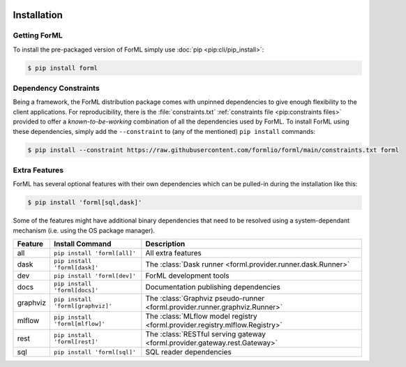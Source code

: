  .. Licensed to the Apache Software Foundation (ASF) under one
    or more contributor license agreements.  See the NOTICE file
    distributed with this work for additional information
    regarding copyright ownership.  The ASF licenses this file
    to you under the Apache License, Version 2.0 (the
    "License"); you may not use this file except in compliance
    with the License.  You may obtain a copy of the License at
 ..   http://www.apache.org/licenses/LICENSE-2.0
 .. Unless required by applicable law or agreed to in writing,
    software distributed under the License is distributed on an
    "AS IS" BASIS, WITHOUT WARRANTIES OR CONDITIONS OF ANY
    KIND, either express or implied.  See the License for the
    specific language governing permissions and limitations
    under the License.

.. _install:

Installation
============

Getting ForML
-------------

To install the pre-packaged version of ForML simply use :doc:`pip <pip:cli/pip_install>`:

.. code-block:: console

    $ pip install forml


Dependency Constraints
----------------------

Being a framework, the ForML distribution package comes with unpinned dependencies to give enough
flexibility to the client applications. For reproducibility, there is the :file:`constraints.txt`
:ref:`constraints file <pip:constraints files>` provided to offer a *known-to-be-working*
combination of all the dependencies used by ForML. To install ForML using these dependencies,
simply add the ``--constraint`` to (any of the mentioned) ``pip install`` commands:

.. code-block:: console

    $ pip install --constraint https://raw.githubusercontent.com/formlio/forml/main/constraints.txt forml

.. _install-extras:

Extra Features
--------------

ForML has several optional features with their own dependencies which can be pulled-in during the
installation like this:

.. code-block:: console

    $ pip install 'forml[sql,dask]'

Some of the features might have additional binary dependencies that need to be resolved using a
system-dependant mechanism (i.e. using the OS package manager).

+----------+---------------------------------------+----------------------------------------------------------------+
| Feature  | Install Command                       | Description                                                    |
+==========+=======================================+================================================================+
| all      | ``pip install 'forml[all]'``          | All extra features                                             |
+----------+---------------------------------------+----------------------------------------------------------------+
| dask     | ``pip install 'forml[dask]'``         | The :class:`Dask runner <forml.provider.runner.dask.Runner>`   |
+----------+---------------------------------------+----------------------------------------------------------------+
| dev      | ``pip install 'forml[dev]'``          | ForML development tools                                        |
+----------+---------------------------------------+----------------------------------------------------------------+
| docs     | ``pip install 'forml[docs]'``         | Documentation publishing dependencies                          |
+----------+---------------------------------------+----------------------------------------------------------------+
| graphviz | ``pip install 'forml[graphviz]'``     | The :class:`Graphviz pseudo-runner                             |
|          |                                       | <forml.provider.runner.graphviz.Runner>`                       |
+----------+---------------------------------------+----------------------------------------------------------------+
| mlflow   | ``pip install 'forml[mlflow]'``       | The :class:`MLflow model registry                              |
|          |                                       | <forml.provider.registry.mlflow.Registry>`                     |
+----------+---------------------------------------+----------------------------------------------------------------+
| rest     | ``pip install 'forml[rest]'``         | The :class:`RESTful serving gateway                            |
|          |                                       | <forml.provider.gateway.rest.Gateway>`                         |
+----------+---------------------------------------+----------------------------------------------------------------+
| sql      | ``pip install 'forml[sql]'``          | SQL reader dependencies                                        |
+----------+---------------------------------------+----------------------------------------------------------------+
